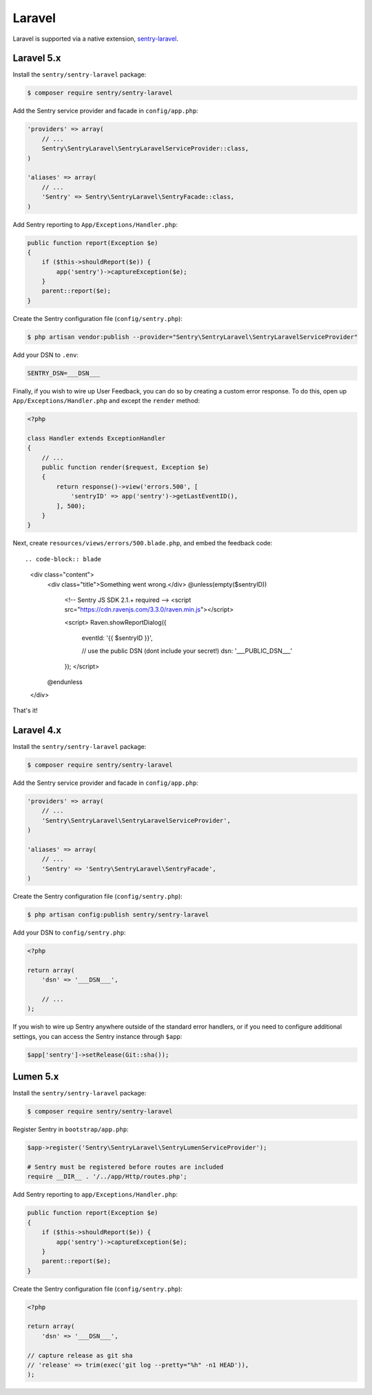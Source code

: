 Laravel
=======

Laravel is supported via a native extension, `sentry-laravel <https://github.com/getsentry/sentry-laravel>`_.

Laravel 5.x
-----------

Install the ``sentry/sentry-laravel`` package:

.. code-block:: bash

    $ composer require sentry/sentry-laravel

Add the Sentry service provider and facade in ``config/app.php``:

.. code-block:: php

    'providers' => array(
        // ...
        Sentry\SentryLaravel\SentryLaravelServiceProvider::class,
    )

    'aliases' => array(
        // ...
        'Sentry' => Sentry\SentryLaravel\SentryFacade::class,
    )


Add Sentry reporting to ``App/Exceptions/Handler.php``:

.. code-block:: php

    public function report(Exception $e)
    {
        if ($this->shouldReport($e)) {
            app('sentry')->captureException($e);
        }
        parent::report($e);
    }

Create the Sentry configuration file (``config/sentry.php``):

.. code-block:: bash

    $ php artisan vendor:publish --provider="Sentry\SentryLaravel\SentryLaravelServiceProvider"


Add your DSN to ``.env``:

.. code-block:: bash

    SENTRY_DSN=___DSN___

Finally, if you wish to wire up User Feedback, you can do so by creating a custom
error response. To do this, open up ``App/Exceptions/Handler.php`` and except the
``render`` method:

.. code-block:: php

    <?php

    class Handler extends ExceptionHandler
    {
        // ...
        public function render($request, Exception $e)
        {
            return response()->view('errors.500', [
                'sentryID' => app('sentry')->getLastEventID(),
            ], 500);
        }
    }

Next, create ``resources/views/errors/500.blade.php``, and embed the feedback code::

.. code-block:: blade

    <div class="content">
        <div class="title">Something went wrong.</div>
        @unless(empty($sentryID))
            <!-- Sentry JS SDK 2.1.+ required -->
            <script src="https://cdn.ravenjs.com/3.3.0/raven.min.js"></script>

            <script>
            Raven.showReportDialog({
                eventId: '{{ $sentryID }}',

                // use the public DSN (dont include your secret!)
                dsn: '___PUBLIC_DSN___'
            });
            </script>
        @endunless
    </div>

That's it!

Laravel 4.x
-----------

Install the ``sentry/sentry-laravel`` package:

.. code-block:: bash

    $ composer require sentry/sentry-laravel

Add the Sentry service provider and facade in ``config/app.php``:

.. code-block:: php

    'providers' => array(
        // ...
        'Sentry\SentryLaravel\SentryLaravelServiceProvider',
    )

    'aliases' => array(
        // ...
        'Sentry' => 'Sentry\SentryLaravel\SentryFacade',
    )

Create the Sentry configuration file (``config/sentry.php``):

.. code-block:: php

    $ php artisan config:publish sentry/sentry-laravel

Add your DSN to ``config/sentry.php``:

.. code-block:: php

    <?php

    return array(
        'dsn' => '___DSN___',

        // ...
    );

If you wish to wire up Sentry anywhere outside of the standard error handlers, or
if you need to configure additional settings, you can access the Sentry instance
through ``$app``:

.. code-block:: php

    $app['sentry']->setRelease(Git::sha());

Lumen 5.x
---------

Install the ``sentry/sentry-laravel`` package:

.. code-block:: bash

    $ composer require sentry/sentry-laravel

Register Sentry in ``bootstrap/app.php``:

.. code-block:: php

    $app->register('Sentry\SentryLaravel\SentryLumenServiceProvider');

    # Sentry must be registered before routes are included
    require __DIR__ . '/../app/Http/routes.php';

Add Sentry reporting to ``app/Exceptions/Handler.php``:

.. code-block:: php

    public function report(Exception $e)
    {
        if ($this->shouldReport($e)) {
            app('sentry')->captureException($e);
        }
        parent::report($e);
    }

Create the Sentry configuration file (``config/sentry.php``):

.. code-block:: php

    <?php

    return array(
        'dsn' => '___DSN___',

    // capture release as git sha
    // 'release' => trim(exec('git log --pretty="%h" -n1 HEAD')),
    );
